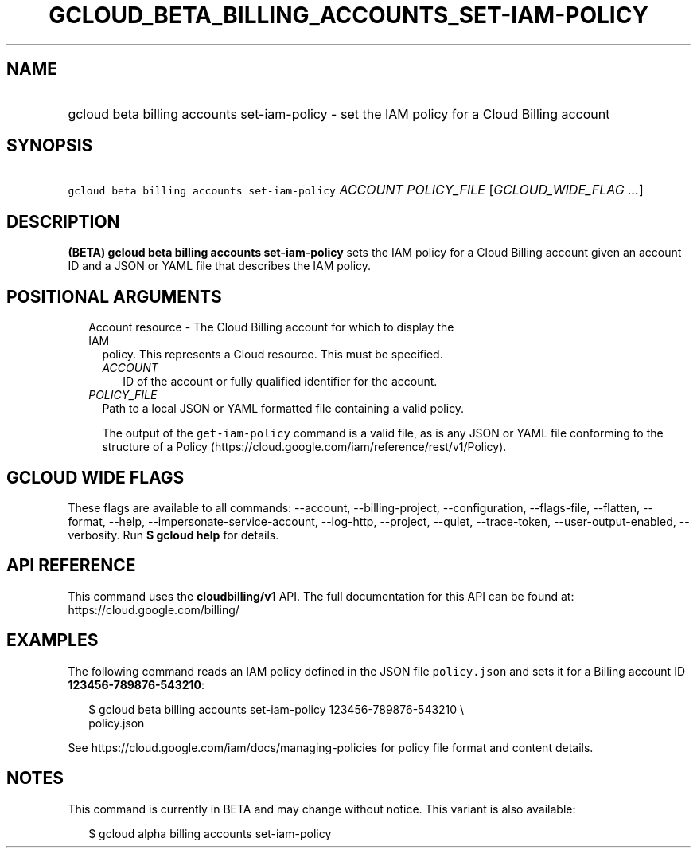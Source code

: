 
.TH "GCLOUD_BETA_BILLING_ACCOUNTS_SET\-IAM\-POLICY" 1



.SH "NAME"
.HP
gcloud beta billing accounts set\-iam\-policy \- set the IAM policy for a Cloud Billing account



.SH "SYNOPSIS"
.HP
\f5gcloud beta billing accounts set\-iam\-policy\fR \fIACCOUNT\fR \fIPOLICY_FILE\fR [\fIGCLOUD_WIDE_FLAG\ ...\fR]



.SH "DESCRIPTION"

\fB(BETA)\fR \fBgcloud beta billing accounts set\-iam\-policy\fR sets the IAM
policy for a Cloud Billing account given an account ID and a JSON or YAML file
that describes the IAM policy.



.SH "POSITIONAL ARGUMENTS"

.RS 2m
.TP 2m

Account resource \- The Cloud Billing account for which to display the IAM
policy. This represents a Cloud resource. This must be specified.

.RS 2m
.TP 2m
\fIACCOUNT\fR
ID of the account or fully qualified identifier for the account.

.RE
.sp
.TP 2m
\fIPOLICY_FILE\fR
Path to a local JSON or YAML formatted file containing a valid policy.

The output of the \f5get\-iam\-policy\fR command is a valid file, as is any JSON
or YAML file conforming to the structure of a Policy
(https://cloud.google.com/iam/reference/rest/v1/Policy).


.RE
.sp

.SH "GCLOUD WIDE FLAGS"

These flags are available to all commands: \-\-account, \-\-billing\-project,
\-\-configuration, \-\-flags\-file, \-\-flatten, \-\-format, \-\-help,
\-\-impersonate\-service\-account, \-\-log\-http, \-\-project, \-\-quiet,
\-\-trace\-token, \-\-user\-output\-enabled, \-\-verbosity. Run \fB$ gcloud
help\fR for details.



.SH "API REFERENCE"

This command uses the \fBcloudbilling/v1\fR API. The full documentation for this
API can be found at: https://cloud.google.com/billing/



.SH "EXAMPLES"

The following command reads an IAM policy defined in the JSON file
\f5policy.json\fR and sets it for a Billing account ID
\fB123456\-789876\-543210\fR:

.RS 2m
$ gcloud beta billing accounts set\-iam\-policy 123456\-789876\-543210 \e
    policy.json
.RE

See https://cloud.google.com/iam/docs/managing\-policies for policy file format
and content details.



.SH "NOTES"

This command is currently in BETA and may change without notice. This variant is
also available:

.RS 2m
$ gcloud alpha billing accounts set\-iam\-policy
.RE

